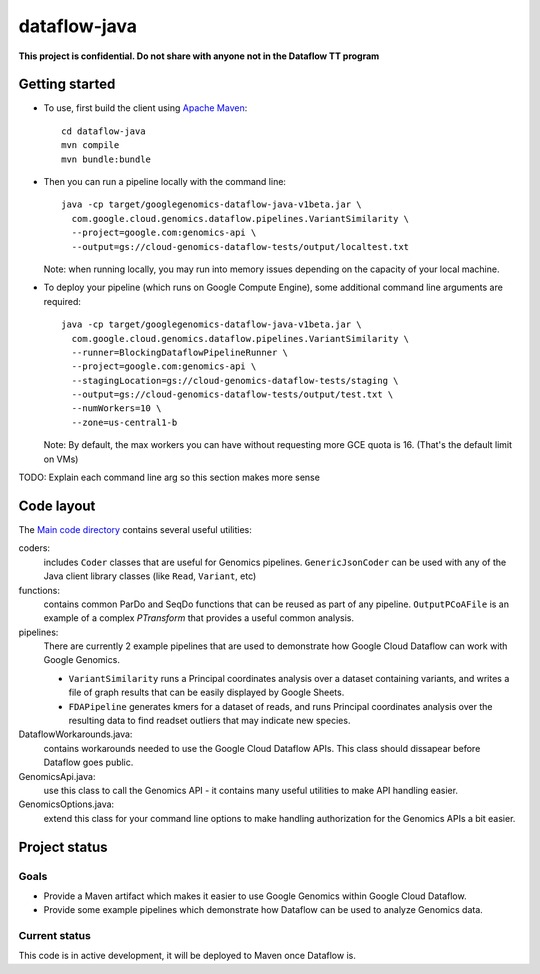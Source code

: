 dataflow-java
=============

**This project is confidential. Do not share with anyone not in the Dataflow TT program**


Getting started
---------------

* To use, first build the client using `Apache Maven`_::

    cd dataflow-java
    mvn compile
    mvn bundle:bundle

* Then you can run a pipeline locally with the command line::

    java -cp target/googlegenomics-dataflow-java-v1beta.jar \
      com.google.cloud.genomics.dataflow.pipelines.VariantSimilarity \
      --project=google.com:genomics-api \
      --output=gs://cloud-genomics-dataflow-tests/output/localtest.txt
    
  Note: when running locally, you may run into memory issues depending on the capacity of your local machine.
  
* To deploy your pipeline (which runs on Google Compute Engine), some additional 
  command line arguments are required::

    java -cp target/googlegenomics-dataflow-java-v1beta.jar \
      com.google.cloud.genomics.dataflow.pipelines.VariantSimilarity \
      --runner=BlockingDataflowPipelineRunner \
      --project=google.com:genomics-api \
      --stagingLocation=gs://cloud-genomics-dataflow-tests/staging \
      --output=gs://cloud-genomics-dataflow-tests/output/test.txt \
      --numWorkers=10 \
      --zone=us-central1-b

  Note: By default, the max workers you can have without requesting more GCE quota 
  is 16. (That's the default limit on VMs)

TODO: Explain each command line arg so this section makes more sense


.. _Apache Maven: http://maven.apache.org/download.cgi


Code layout
-----------

The `Main code directory </src/main/java/com/google/cloud/genomics/dataflow>`_ contains several useful utilities:

coders: 
  includes ``Coder`` classes that are useful for Genomics pipelines. ``GenericJsonCoder`` 
  can be used with any of the Java client library classes (like ``Read``, ``Variant``, etc)
  
functions:
  contains common ParDo and SeqDo functions that can be reused as part of any pipeline. 
  ``OutputPCoAFile`` is an example of a complex `PTransform` that provides a useful common analysis.
  
pipelines:
  There are currently 2 example pipelines that are used to demonstrate how Google Cloud Dataflow 
  can work with Google Genomics. 
  
  * ``VariantSimilarity`` runs a Principal coordinates analysis over a dataset containing variants, and 
    writes a file of graph results that can be easily displayed by Google Sheets.

  * ``FDAPipeline`` generates kmers for a dataset of reads, and runs Principal coordinates 
    analysis over the resulting data to find readset outliers that may indicate new species. 

DataflowWorkarounds.java:
  contains workarounds needed to use the Google Cloud Dataflow APIs. 
  This class should dissapear before Dataflow goes public.

GenomicsApi.java:
  use this class to call the Genomics API - it contains many useful utilities to make API handling easier.

GenomicsOptions.java:
  extend this class for your command line options to make handling authorization 
  for the Genomics APIs a bit easier.


Project status
--------------

Goals
~~~~~
* Provide a Maven artifact which makes it easier to use Google Genomics within Google Cloud Dataflow.
* Provide some example pipelines which demonstrate how Dataflow can be used to analyze Genomics data.

Current status
~~~~~~~~~~~~~~
This code is in active development, it will be deployed to Maven once Dataflow is.
